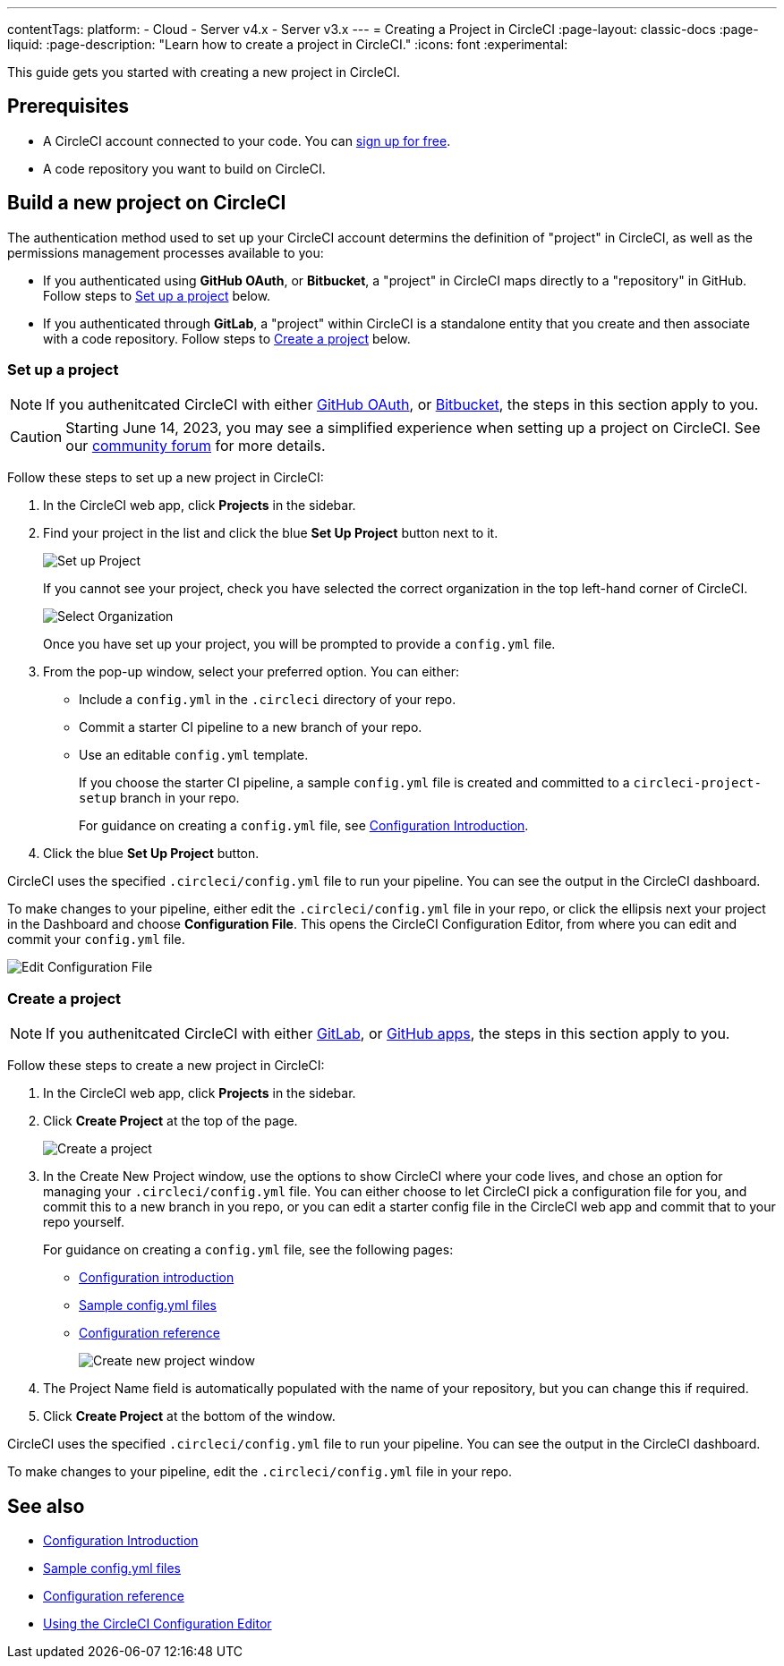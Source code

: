 ---
contentTags:
  platform:
  - Cloud
  - Server v4.x
  - Server v3.x
---
= Creating a Project in CircleCI
:page-layout: classic-docs
:page-liquid:
:page-description: "Learn how to create a project in CircleCI."
:icons: font
:experimental:

This guide gets you started with creating a new project in CircleCI.

[#prerequisites]
== Prerequisites

* A CircleCI account connected to your code. You can link:https://circleci.com/signup/[sign up for free].
* A code repository you want to build on CircleCI.

== Build a new project on CircleCI

The authentication method used to set up your CircleCI account determins the definition of "project" in CircleCI, as well as the permissions management processes available to you:

* If you authenticated using **GitHub OAuth**, or **Bitbucket**, a "project" in CircleCI maps directly to a "repository" in GitHub. Follow steps to <<set-up-a-project>> below.
* If you authenticated through **GitLab**, a "project" within CircleCI is a standalone entity that you create and then associate with a code repository. Follow steps to <<create-a-project>> below.

[#set-up-a-project]
=== Set up a project

NOTE: If you authenitcated CircleCI with either xref:github-integration#[GitHub OAuth], or xref:bitbucket-integration#[Bitbucket], the steps in this section apply to you.

CAUTION: Starting June 14, 2023, you may see a simplified experience when setting up a project on CircleCI.  See our link:https://discuss.circleci.com/t/product-update-simplifying-circleci-project-creation/48336[community forum] for more details.

Follow these steps to  set up a new project in CircleCI:

. In the CircleCI web app, click **Projects** in the sidebar.
. Find your project in the list and click the blue **Set Up Project** button next to it.
+
image::config-set-up-project.png[Set up Project]
+
If you cannot see your project, check you have selected the correct organization in the top left-hand corner of CircleCI.
+
image::cci-organizations.png[Select Organization]
+
Once you have set up your project, you will be prompted to provide a `config.yml` file.

. From the pop-up window, select your preferred option. You can either:
+
* Include a `config.yml` in the `.circleci` directory of your repo.
* Commit a starter CI pipeline to a new branch of your repo.
* Use an editable `config.yml` template.
+
If you choose the starter CI pipeline, a sample `config.yml` file is created and committed to a `circleci-project-setup` branch in your repo.
+
For guidance on creating a `config.yml` file, see <<config-intro#,Configuration Introduction>>.
+
. Click the blue **Set Up Project** button.

CircleCI uses the specified `.circleci/config.yml` file to run your pipeline. You can see the output in the CircleCI dashboard.

To make changes to your pipeline, either edit the `.circleci/config.yml` file in your repo, or click the ellipsis next your project in the Dashboard and choose **Configuration File**. This opens the CircleCI Configuration Editor, from where you can edit and commit your `config.yml` file.

image::edit-config-file.png[Edit Configuration File]

[#create-a-project]
=== Create a project

NOTE: If you authenitcated CircleCI with either xref:gitlab-integration#[GitLab], or xref:github-apps-integration#[GitHub apps], the steps in this section apply to you.

Follow these steps to create a new project in CircleCI:

. In the CircleCI web app, click **Projects** in the sidebar.
. Click **Create Project** at the top of the page.
+
image::create-project-button.png[Create a project]

. In the Create New Project window, use the options to show CircleCI where your code lives, and chose an option for managing your `.circleci/config.yml` file. You can either choose to let CircleCI pick a configuration file for you, and commit this to a new branch in you repo, or you can edit a starter config file in the CircleCI web app and commit that to your repo yourself.
+
For guidance on creating a `config.yml` file, see the following pages:
+
** xref:config-intro#[Configuration introduction]
** xref:sample-config#[Sample config.yml files]
** xref:configuration-reference#[Configuration reference]
+
image::create-new-project-window.png[Create new project window]

. The Project Name field is automatically populated with the name of your repository, but you can change this if required.

. Click **Create Project** at the bottom of the window.

CircleCI uses the specified `.circleci/config.yml` file to run your pipeline. You can see the output in the CircleCI dashboard.

To make changes to your pipeline, edit the `.circleci/config.yml` file in your repo.

[#see-also]
== See also

* xref:config-intro#[Configuration Introduction]
* xref:sample-config#[Sample config.yml files]
* xref:configuration-reference#[Configuration reference]
* xref:config-editor#[Using the CircleCI Configuration Editor]
